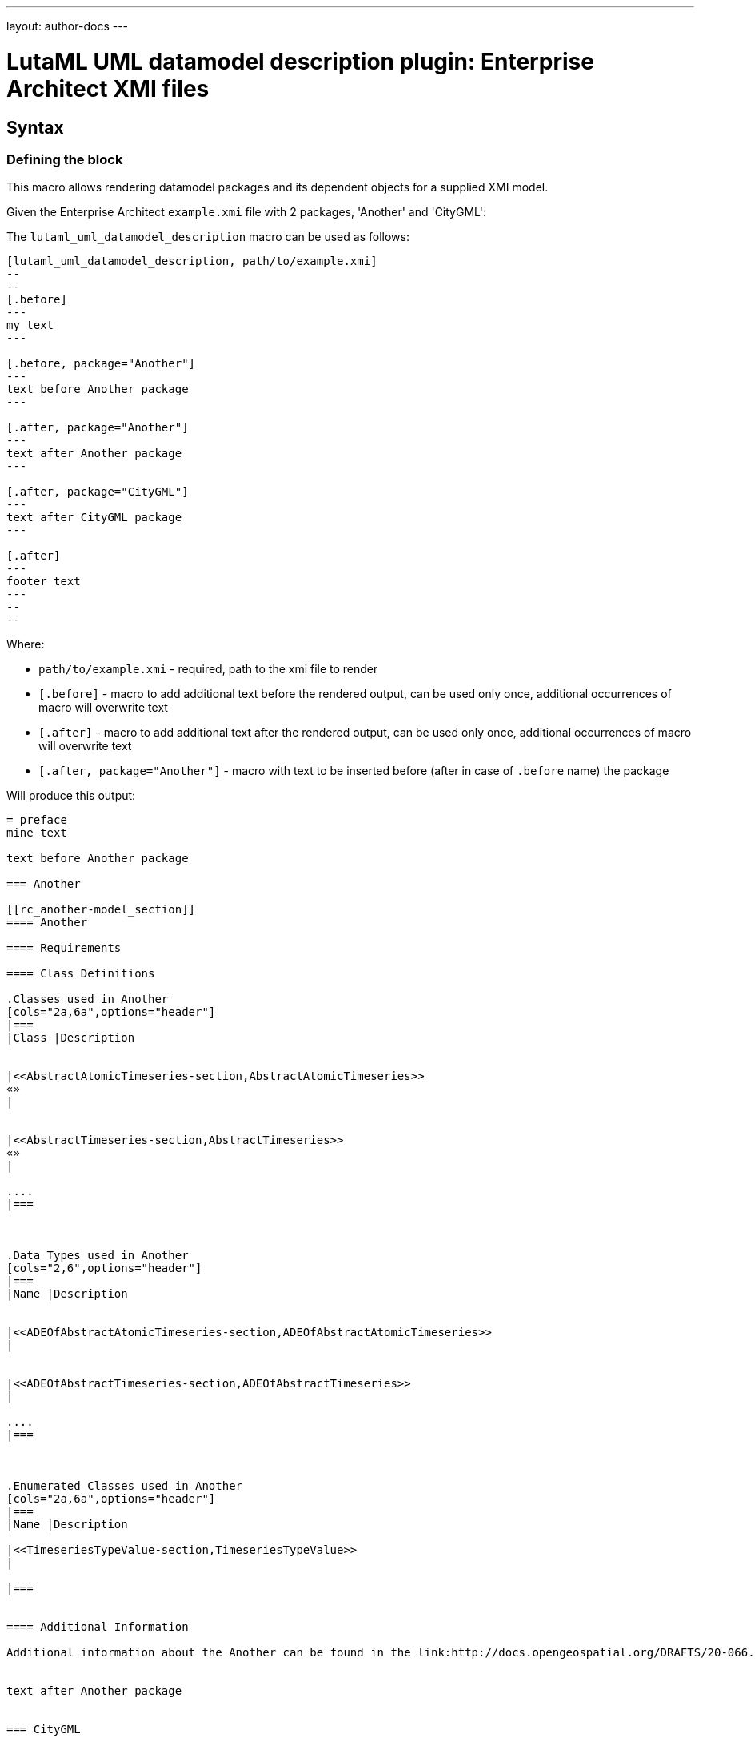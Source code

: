 ---
layout: author-docs
---

= LutaML UML datamodel description plugin: Enterprise Architect XMI files

== Syntax

=== Defining the block

This macro allows rendering datamodel packages and its dependent objects for a supplied XMI model.

Given the Enterprise Architect `example.xmi` file with 2 packages, 'Another' and 'CityGML':

The `lutaml_uml_datamodel_description` macro can be used as follows:

[source,adoc]
-----
[lutaml_uml_datamodel_description, path/to/example.xmi]
--
--
[.before]
---
my text
---

[.before, package="Another"]
---
text before Another package
---

[.after, package="Another"]
---
text after Another package
---

[.after, package="CityGML"]
---
text after CityGML package
---

[.after]
---
footer text
---
--
--
-----

Where:

- `path/to/example.xmi` - required, path to the xmi file to render
- `[.before]` - macro to add additional text before the rendered output, can be used only once, additional occurrences of macro will overwrite text
- `[.after]` - macro to add additional text after the rendered output, can be used only once, additional occurrences of macro will overwrite text
- `[.after, package="Another"]` - macro with text to be inserted before (after in case of `.before` name) the package


Will produce this output:

[source,adoc]
-----
= preface
mine text

text before Another package

=== Another

[[rc_another-model_section]]
==== Another

==== Requirements

==== Class Definitions

.Classes used in Another
[cols="2a,6a",options="header"]
|===
|Class |Description


|<<AbstractAtomicTimeseries-section,AbstractAtomicTimeseries>>
«»
|


|<<AbstractTimeseries-section,AbstractTimeseries>>
«»
|

....
|===



.Data Types used in Another
[cols="2,6",options="header"]
|===
|Name |Description


|<<ADEOfAbstractAtomicTimeseries-section,ADEOfAbstractAtomicTimeseries>>
|


|<<ADEOfAbstractTimeseries-section,ADEOfAbstractTimeseries>>
|

....
|===



.Enumerated Classes used in Another
[cols="2a,6a",options="header"]
|===
|Name |Description

|<<TimeseriesTypeValue-section,TimeseriesTypeValue>>
|

|===


==== Additional Information

Additional information about the Another can be found in the link:http://docs.opengeospatial.org/DRAFTS/20-066.html#ug-model-another-section[OGC CityGML 3.0 Users Guide]


text after Another package


=== CityGML

[[rc_citygml-model_section]]
==== CityGML

==== Requirements

==== Class Definitions

==== Additional Information

text after CityGML package


= footer
footer text

-----

In addition to just supplying xmi file this macro also supports yaml configuration file. The format for it is like this:

[source,yaml]
-----
---
packages:
  # includes these packages
  - "Package *"
  - two*
  - three
  # skips these packages
  - skip: four
-----

Where:

- `packages` - required, root element with the list of strings or objects
- `Package *` - pattern matching, specifies lookup condition for packages to render,
  in this case, equal to the following regexp: /^Package .*$/
- `skip: four` - object with package name to skip for

Usage with macro:

[source,adoc]
-----
[lutaml_uml_datamodel_description, path/to/example.xmi, path/to/config.yml]
....
-----

The macro processor will read the supplied YAML file and arrange packages according
to the order supplied in the config file.

All packages supplied as `skip` will be skipped during render.

